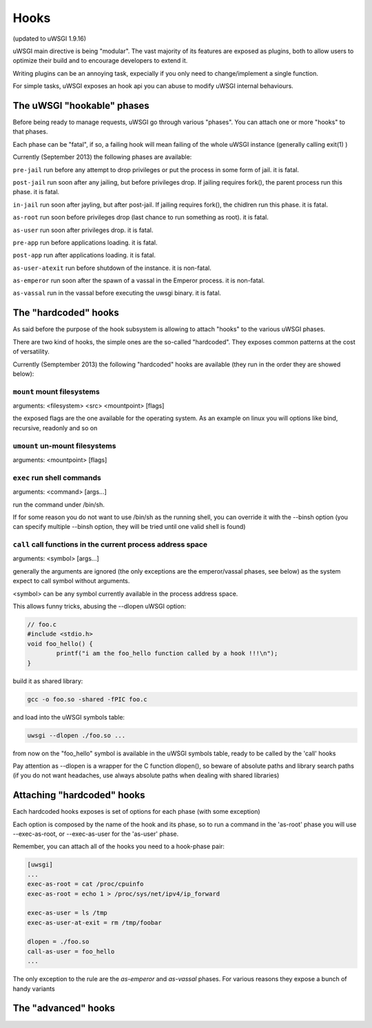 Hooks
=====

(updated to uWSGI 1.9.16)


uWSGI main directive is being "modular". The vast majority of its features are exposed as plugins, both to allow users to optimize
their build and to encourage developers to extend it.

Writing plugins can be an annoying task, expecially if you only need to change/implement a single function.

For simple tasks, uWSGI exposes an hook api you can abuse to modify uWSGI internal behaviours.

The uWSGI "hookable" phases
^^^^^^^^^^^^^^^^^^^^^^^^^^^

Before being ready to manage requests, uWSGI go through various "phases". You can attach one or more "hooks" to that phases.

Each phase can be "fatal", if so, a failing hook will mean failing of the whole uWSGI instance (generally calling exit(1) )

Currently (September 2013) the following phases are available:

``pre-jail`` run before any attempt to drop privileges or put the process in some form of jail. it is fatal.

``post-jail`` run soon after any jailing, but before privileges drop. If jailing requires fork(), the parent process run this phase. it is fatal.

``in-jail`` run soon after jayling, but after post-jail. If jailing requires fork(), the chidlren run this phase. it is fatal.

``as-root`` run soon before privileges drop (last chance to run something as root). it is fatal.

``as-user`` run soon after privileges drop. it is fatal.

``pre-app`` run before applications loading. it is fatal.

``post-app`` run after applications loading. it is fatal.

``as-user-atexit`` run before shutdown of the instance. it is non-fatal.

``as-emperor`` run soon after the spawn of a vassal in the Emperor process. it is non-fatal.

``as-vassal`` run in the vassal before executing the uwsgi binary. it is fatal.

The "hardcoded" hooks
^^^^^^^^^^^^^^^^^^^^^

As said before the purpose of the hook subsystem is allowing to attach "hooks" to the various uWSGI phases.

There are two kind of hooks, the simple ones are the so-called "hardcoded". They exposes common patterns at the cost of versatility.

Currently (Semptember 2013) the following "hardcoded" hooks are available (they run in the order they are showed below):


``mount`` mount filesystems
***************************

arguments: <filesystem> <src> <mountpoint> [flags]

the exposed flags are the one available for the operating system. As an example on linux you will options like bind, recursive, readonly and so on

``umount`` un-mount filesystems
*******************************

arguments: <mountpoint> [flags]

``exec`` run shell commands
***************************

arguments: <command> [args...]

run the command under /bin/sh.

If for some reason you do not want to use /bin/sh as the running shell, you can override it with the --binsh option (you can specify multiple --binsh option, they will be tried until one valid shell is found)

``call`` call functions in the current process address space
************************************************************

arguments: <symbol> [args...]

generally the arguments are ignored (the only exceptions are the emperor/vassal phases, see below) as the system expect to call symbol without arguments.

<symbol> can be any symbol currently available in the process address space.

This allows funny tricks, abusing the --dlopen uWSGI option:

.. code-block:: c

   // foo.c
   #include <stdio.h>
   void foo_hello() {
           printf("i am the foo_hello function called by a hook !!!\n");
   }
   
build it as shared library:

.. code-block:: sh

   gcc -o foo.so -shared -fPIC foo.c
   
and load into the uWSGI symbols table:

.. code-block:: sh

   uwsgi --dlopen ./foo.so ...
   
from now on the "foo_hello" symbol is available in the uWSGI symbols table, ready to be called by the 'call' hooks

Pay attention as --dlopen is a wrapper for the C function dlopen(), so beware of absolute paths and library search paths (if you do not want headaches, use always absolute paths when dealing with shared libraries)

Attaching "hardcoded" hooks
^^^^^^^^^^^^^^^^^^^^^^^^^^^

Each hardcoded hooks exposes is set of options for each phase (with some exception)

Each option is composed by the name of the hook and its phase, so to run a command in the 'as-root' phase you will use --exec-as-root, or --exec-as-user for the 'as-user' phase.

Remember, you can attach all of the hooks you need to a hook-phase pair:

.. code-block:: ini

   [uwsgi]
   ...
   exec-as-root = cat /proc/cpuinfo
   exec-as-root = echo 1 > /proc/sys/net/ipv4/ip_forward
   
   exec-as-user = ls /tmp
   exec-as-user-at-exit = rm /tmp/foobar
   
   dlopen = ./foo.so
   call-as-user = foo_hello
   ...
   
The only exception to the rule are the `as-emperor` and `as-vassal` phases. For various reasons they expose a bunch of handy variants


The "advanced" hooks
^^^^^^^^^^^^^^^^^^^^
